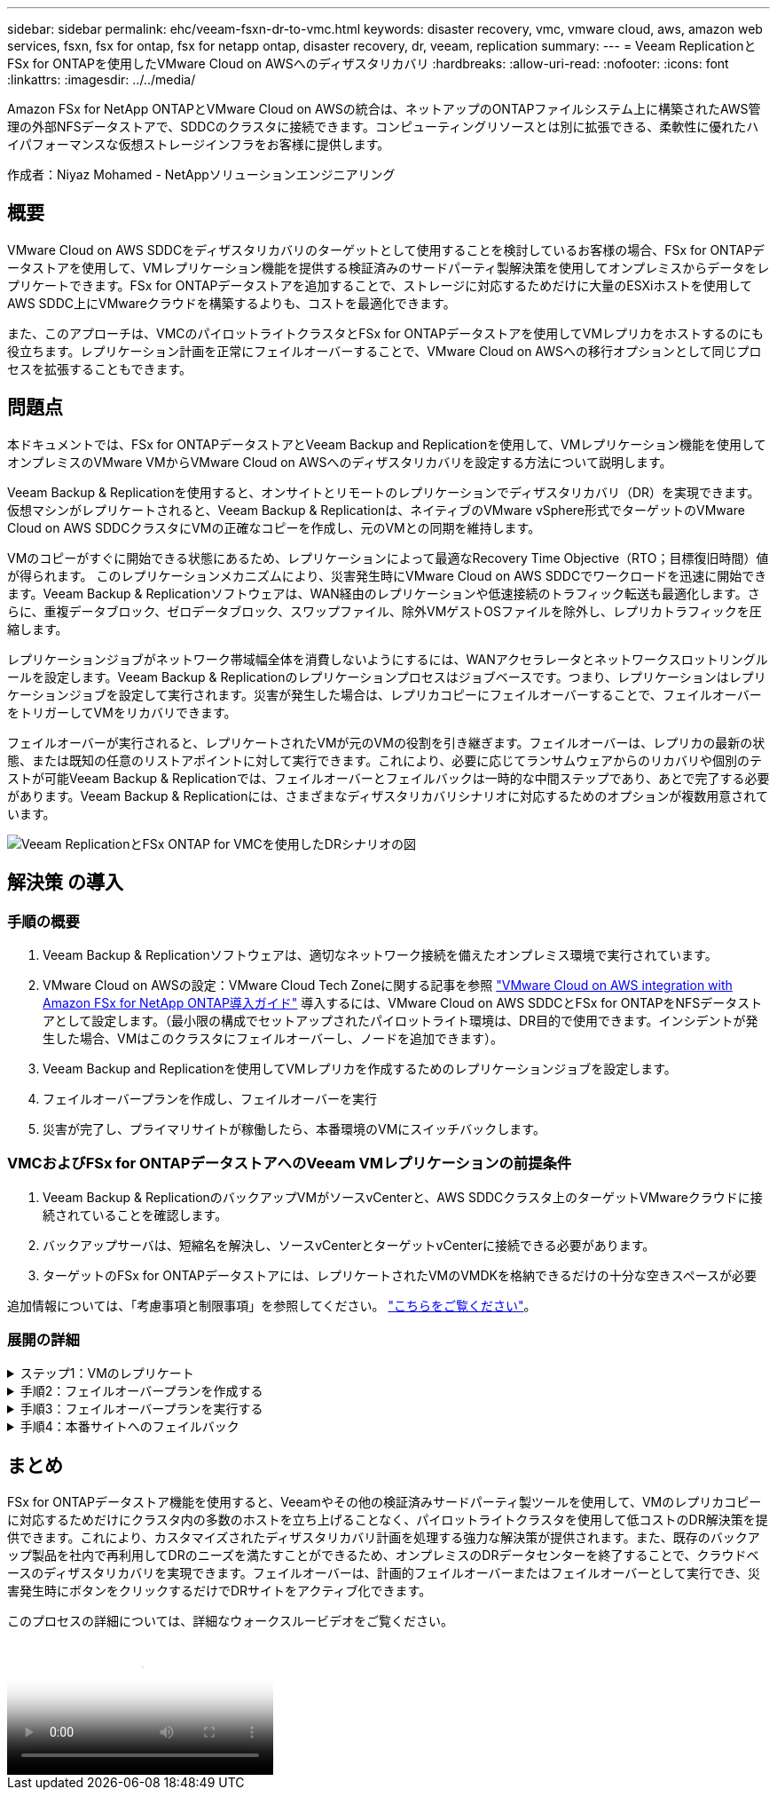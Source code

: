 ---
sidebar: sidebar 
permalink: ehc/veeam-fsxn-dr-to-vmc.html 
keywords: disaster recovery, vmc, vmware cloud, aws, amazon web services, fsxn, fsx for ontap, fsx for netapp ontap, disaster recovery, dr, veeam, replication 
summary:  
---
= Veeam ReplicationとFSx for ONTAPを使用したVMware Cloud on AWSへのディザスタリカバリ
:hardbreaks:
:allow-uri-read: 
:nofooter: 
:icons: font
:linkattrs: 
:imagesdir: ../../media/


[role="lead"]
Amazon FSx for NetApp ONTAPとVMware Cloud on AWSの統合は、ネットアップのONTAPファイルシステム上に構築されたAWS管理の外部NFSデータストアで、SDDCのクラスタに接続できます。コンピューティングリソースとは別に拡張できる、柔軟性に優れたハイパフォーマンスな仮想ストレージインフラをお客様に提供します。

作成者：Niyaz Mohamed - NetAppソリューションエンジニアリング



== 概要

VMware Cloud on AWS SDDCをディザスタリカバリのターゲットとして使用することを検討しているお客様の場合、FSx for ONTAPデータストアを使用して、VMレプリケーション機能を提供する検証済みのサードパーティ製解決策を使用してオンプレミスからデータをレプリケートできます。FSx for ONTAPデータストアを追加することで、ストレージに対応するためだけに大量のESXiホストを使用してAWS SDDC上にVMwareクラウドを構築するよりも、コストを最適化できます。

また、このアプローチは、VMCのパイロットライトクラスタとFSx for ONTAPデータストアを使用してVMレプリカをホストするのにも役立ちます。レプリケーション計画を正常にフェイルオーバーすることで、VMware Cloud on AWSへの移行オプションとして同じプロセスを拡張することもできます。



== 問題点

本ドキュメントでは、FSx for ONTAPデータストアとVeeam Backup and Replicationを使用して、VMレプリケーション機能を使用してオンプレミスのVMware VMからVMware Cloud on AWSへのディザスタリカバリを設定する方法について説明します。

Veeam Backup & Replicationを使用すると、オンサイトとリモートのレプリケーションでディザスタリカバリ（DR）を実現できます。仮想マシンがレプリケートされると、Veeam Backup & Replicationは、ネイティブのVMware vSphere形式でターゲットのVMware Cloud on AWS SDDCクラスタにVMの正確なコピーを作成し、元のVMとの同期を維持します。

VMのコピーがすぐに開始できる状態にあるため、レプリケーションによって最適なRecovery Time Objective（RTO；目標復旧時間）値が得られます。  このレプリケーションメカニズムにより、災害発生時にVMware Cloud on AWS SDDCでワークロードを迅速に開始できます。Veeam Backup & Replicationソフトウェアは、WAN経由のレプリケーションや低速接続のトラフィック転送も最適化します。さらに、重複データブロック、ゼロデータブロック、スワップファイル、除外VMゲストOSファイルを除外し、レプリカトラフィックを圧縮します。

レプリケーションジョブがネットワーク帯域幅全体を消費しないようにするには、WANアクセラレータとネットワークスロットリングルールを設定します。Veeam Backup & Replicationのレプリケーションプロセスはジョブベースです。つまり、レプリケーションはレプリケーションジョブを設定して実行されます。災害が発生した場合は、レプリカコピーにフェイルオーバーすることで、フェイルオーバーをトリガーしてVMをリカバリできます。

フェイルオーバーが実行されると、レプリケートされたVMが元のVMの役割を引き継ぎます。フェイルオーバーは、レプリカの最新の状態、または既知の任意のリストアポイントに対して実行できます。これにより、必要に応じてランサムウェアからのリカバリや個別のテストが可能Veeam Backup & Replicationでは、フェイルオーバーとフェイルバックは一時的な中間ステップであり、あとで完了する必要があります。Veeam Backup & Replicationには、さまざまなディザスタリカバリシナリオに対応するためのオプションが複数用意されています。

image:dr-veeam-fsx-image1.png["Veeam ReplicationとFSx ONTAP for VMCを使用したDRシナリオの図"]



== 解決策 の導入



=== 手順の概要

. Veeam Backup & Replicationソフトウェアは、適切なネットワーク接続を備えたオンプレミス環境で実行されています。
. VMware Cloud on AWSの設定：VMware Cloud Tech Zoneに関する記事を参照 link:https://vmc.techzone.vmware.com/fsx-guide["VMware Cloud on AWS integration with Amazon FSx for NetApp ONTAP導入ガイド"] 導入するには、VMware Cloud on AWS SDDCとFSx for ONTAPをNFSデータストアとして設定します。（最小限の構成でセットアップされたパイロットライト環境は、DR目的で使用できます。インシデントが発生した場合、VMはこのクラスタにフェイルオーバーし、ノードを追加できます）。
. Veeam Backup and Replicationを使用してVMレプリカを作成するためのレプリケーションジョブを設定します。
. フェイルオーバープランを作成し、フェイルオーバーを実行
. 災害が完了し、プライマリサイトが稼働したら、本番環境のVMにスイッチバックします。




=== VMCおよびFSx for ONTAPデータストアへのVeeam VMレプリケーションの前提条件

. Veeam Backup & ReplicationのバックアップVMがソースvCenterと、AWS SDDCクラスタ上のターゲットVMwareクラウドに接続されていることを確認します。
. バックアップサーバは、短縮名を解決し、ソースvCenterとターゲットvCenterに接続できる必要があります。
. ターゲットのFSx for ONTAPデータストアには、レプリケートされたVMのVMDKを格納できるだけの十分な空きスペースが必要


追加情報については、「考慮事項と制限事項」を参照してください。 link:https://helpcenter.veeam.com/docs/backup/vsphere/replica_limitations.html?ver=120["こちらをご覧ください"]。



=== 展開の詳細

.ステップ1：VMのレプリケート
[%collapsible]
====
Veeam Backup & ReplicationはVMware vSphereスナップショット機能を活用し、レプリケーション中にVeeam Backup & ReplicationはVMware vSphereにVMスナップショットの作成を要求します。VMスナップショットは、仮想ディスク、システムの状態、構成などを含むVMのポイントインタイムコピーです。Veeam Backup & Replicationでは、Snapshotをレプリケーションのデータソースとして使用します。

VMをレプリケートするには、次の手順を実行します。

. Veeam Backup & Replicationコンソールを開きます。
. [Home]ビューで、[Replication Job]>[Virtual machine]>[VMware vSphere]を選択します。
. ジョブ名を指定し、適切な詳細制御チェックボックスを選択します。次へをクリックします。
+
** オンプレミスとAWS間の接続で帯域幅が制限されている場合は、[Replica seeding]チェックボックスをオンにします。
** VMware Cloud on AWS SDDC上のセグメントがオンプレミスサイトネットワークのセグメントと一致しない場合は、[Network remapping（for AWS VMC sites with different networks）]チェックボックスをオンにします。
** オンプレミスの本番用サイトのIPアドレス指定方式がAWS VMCサイトのIPアドレス指定方式と異なる場合は、Replica Re-IP（for DR sites with different IP addressing scheme）チェックボックスを選択します。
+
image::dr-veeam-fsx-image2.png[DR Veeam FSxイメージ2]



. [仮想マシン]ステップで、VMware Cloud on AWS SDDCに接続されたFSx for ONTAPデータストアにレプリケートする必要のあるVMを選択します。仮想マシンをVSANに配置して、使用可能なVSANデータストアの容量をいっぱいにすることができます。パイロットライトクラスタでは、3ノードクラスタの使用可能容量が制限されます。残りのデータはFSx for ONTAPデータストアにレプリケートできます。[追加]*をクリックし、*[オブジェクトの追加]*ウィンドウで必要なVMまたはVMコンテナを選択して*[追加]*をクリックします。「 * 次へ * 」をクリックします。
+
image::dr-veeam-fsx-image3.png[DR Veeam FSxイメージ3]

. その後、デスティネーションをVMware Cloud on AWS SDDCクラスター/ホストとして選択し、VMレプリカ用の適切なリソースプール、VMフォルダ、FSx for ONTAPデータストアを選択します。次に*[次へ]*をクリックします。
+
image::dr-veeam-fsx-image4.png[DR Veeam FSxイメージ4]

. 次の手順では、必要に応じてソースとデスティネーションの仮想ネットワーク間のマッピングを作成します。
+
image::dr-veeam-fsx-image5.png[DR Veeam FSxイメージ5]

. [ジョブ設定]ステップで、VMレプリカのメタデータや保持ポリシーなどを格納するバックアップリポジトリを指定します。
. Data Transfer（データ転送）ステップで* Source（ソース）*および* Target（ターゲット）*プロキシサーバーを更新し、* Automatic（自動）*選択（デフォルト）のままにして* Direct *オプションを選択したままにして* Next（次へ）*をクリックします。
. [Guest Processing]ステップで、必要に応じて[Enable application-aware processing]オプションを選択します。「 * 次へ * 」をクリックします。
+
image::dr-veeam-fsx-image6.png[DR Veeam FSxイメージ6]

. レプリケーションジョブを定期的に実行するレプリケーションスケジュールを選択します。
. ウィザードの* Summary *ステップで、レプリケーションジョブの詳細を確認します。ウィザードを終了した直後にジョブを開始するには、*[完了]をクリックしたときにジョブを実行する*チェックボックスをオンにします。オンにしない場合は、チェックボックスをオフのままにします。次に、*[完了]*をクリックしてウィザードを閉じます。
+
image::dr-veeam-fsx-image7.png[DR Veeam FSxイメージ7]



レプリケーションジョブが開始されると、指定されたサフィックスのVMがデスティネーションVMC SDDCクラスタ/ホストに取り込まれます。

image::dr-veeam-fsx-image8.png[DR Veeam FSxイメージ8]

追加情報によるVeeamレプリケーションについては、を参照してください。 link:https://helpcenter.veeam.com/docs/backup/vsphere/replication_process.html?ver=120["レプリケーションの仕組み"]。

====
.手順2：フェイルオーバープランを作成する
[%collapsible]
====
最初のレプリケーションまたはシードが完了したら、フェイルオーバープランを作成します。フェイルオーバープランは、依存するVMのフェイルオーバーを1つずつ、またはグループとして自動的に実行するのに役立ちます。フェイルオーバープランは、ブート遅延を含むVMの処理順序の青写真です。フェイルオーバープランは、重要な依存VMがすでに実行されていることを確認するのにも役立ちます。

プランを作成するには、レプリカという新しいサブセクションに移動し、フェイルオーバープランを選択します。適切なVMを選択します。Veeam Backup & Replicationは、この時点に最も近いリストアポイントを検索し、それらを使用してVMレプリカを開始します。


NOTE: フェイルオーバープランを追加できるのは、初期レプリケーションが完了し、VMレプリカがReady状態になってからです。


NOTE: フェイルオーバープランの実行時に同時に起動できるVMの最大数は10です。


NOTE: フェイルオーバープロセス中は、ソースVMの電源はオフになりません。

フェイルオーバープラン*を作成するには、次の手順を実行します。

. [ホーム]ビューで、*[フェイルオーバープラン]>[VMware vSphere]*を選択します。
. 次に、プランの名前と概要を入力します。必要に応じて、フェイルオーバー前およびフェイルオーバー後のスクリプトを追加できます。たとえば、スクリプトを実行して、レプリケートされたVMを起動する前にVMをシャットダウンします。
+
image::dr-veeam-fsx-image9.png[DR Veeam FSxイメージ9]

. VMを計画に追加し、VMのブート順序とブート遅延を変更して、アプリケーションの依存関係を満たすようにします。
+
image::dr-veeam-fsx-image10.png[DR Veeam FSxイメージ10]



レプリケーションジョブを作成するための追加情報については、を参照してください。 link:https://helpcenter.veeam.com/docs/backup/vsphere/replica_job.html?ver=120["レプリケーションジョブの作成"]。

====
.手順3：フェイルオーバープランを実行する
[%collapsible]
====
フェイルオーバー時には、本番サイトのソースVMがディザスタリカバリサイトのレプリカにスイッチオーバーされます。フェイルオーバープロセスの一環として、Veeam Backup & ReplicationはVMレプリカを必要なリストアポイントにリストアし、すべてのI/OアクティビティをソースVMからそのレプリカに移動します。レプリカは、災害発生時だけでなく、DRドリルのシミュレーションにも使用できます。フェイルオーバーのシミュレーション中は、ソースVMは引き続き実行されます。必要なテストがすべて完了したら、フェイルオーバーを元に戻して通常の運用に戻すことができます。


NOTE: DRドリル中にIPの競合を回避するために、ネットワークのセグメント化が行われていることを確認します。

フェイルオーバープランを開始するには、* Failover Plans *タブをクリックし、フェイルオーバープランを右クリックします。「 * Start （開始）」を選択しますこれにより、VMレプリカの最新のリストアポイントを使用してフェイルオーバーが実行されます。VMレプリカの特定のリストアポイントにフェイルオーバーするには、* Start to *を選択します。

image::dr-veeam-fsx-image11.png[DR Veeam FSxイメージ11]

image::dr-veeam-fsx-image12.png[DR Veeam FSxイメージ12]

VMレプリカの状態がReadyからFailoverに変わり、VMはデスティネーションのVMware Cloud on AWS SDDCクラスタ/ホストで開始されます。

image::dr-veeam-fsx-image13.png[DR Veeam FSxイメージ13]

フェイルオーバーが完了すると、VMのステータスが「Failover」に変わります。

image::dr-veeam-fsx-image14.png[DR Veeam FSxイメージ14]


NOTE: Veeam Backup & Replicationは、レプリカがReady状態に戻るまで、ソースVMのすべてのレプリケーションアクティビティを停止します。

フェイルオーバープランの詳細については、を参照してください。 link:https://helpcenter.veeam.com/docs/backup/vsphere/failover_plan.html?ver=120["フェイルオーバープラン"]。

====
.手順4：本番サイトへのフェイルバック
[%collapsible]
====
フェイルオーバープランの実行中は中間ステップとみなされ、要件に基づいて確定する必要があります。オプションには次のものがあります。

* *本番環境へのフェイルバック*：元のVMに切り替えて、VMレプリカの実行中に発生したすべての変更を元のVMに転送します。



NOTE: フェイルバックを実行すると、変更は転送されますが、パブリッシュされません。[Commit failback]*（元のVMが期待どおりに動作することが確認されたら）または[Undo failback]*を選択して、元のVMが期待どおりに動作しない場合はVMレプリカに戻ります。

* *フェイルオーバーを元に戻す*-元のVMに切り替えて、VMレプリカの実行中に行った変更をすべて破棄します。
* *永続的フェイルオーバー*-元のVMからVMレプリカに永続的に切り替え、このレプリカを元のVMとして使用します。


このデモでは、本番環境へのフェイルバックを選択しました。ウィザードの[Destination]ステップで[Failback to the original VM]が選択され、[Power on VM after restoring]チェックボックスが有効になっている。

image::dr-veeam-fsx-image15.png[DR Veeam FSxイメージ15]

image::dr-veeam-fsx-image16.png[DR Veeam FSxイメージ16]

フェイルバックコミットは、フェイルバック操作を完了する方法の1つです。フェイルバックがコミットされると、フェイルバックされたVM（本番VM）に送信された変更が想定どおりに機能していることが確認されます。コミット処理が完了すると、Veeam Backup & Replicationは本番用VMのレプリケーションアクティビティを再開します。

フェイルバックプロセスの詳細については、次のVeeamのドキュメントを参照してください： link:https://helpcenter.veeam.com/docs/backup/vsphere/failover_failback.html?ver=120["レプリケーションのフェイルオーバーとフェイルバック"]。

image::dr-veeam-fsx-image17.png[DR Veeam FSxイメージ17]

image::dr-veeam-fsx-image18.png[DR Veeam FSxイメージ18]

本番環境へのフェイルバックが成功すると、VMはすべて元の本番サイトにリストアされます。

image::dr-veeam-fsx-image19.png[DR Veeam FSxイメージ19]

====


== まとめ

FSx for ONTAPデータストア機能を使用すると、Veeamやその他の検証済みサードパーティ製ツールを使用して、VMのレプリカコピーに対応するためだけにクラスタ内の多数のホストを立ち上げることなく、パイロットライトクラスタを使用して低コストのDR解決策を提供できます。これにより、カスタマイズされたディザスタリカバリ計画を処理する強力な解決策が提供されます。また、既存のバックアップ製品を社内で再利用してDRのニーズを満たすことができるため、オンプレミスのDRデータセンターを終了することで、クラウドベースのディザスタリカバリを実現できます。フェイルオーバーは、計画的フェイルオーバーまたはフェイルオーバーとして実行でき、災害発生時にボタンをクリックするだけでDRサイトをアクティブ化できます。

このプロセスの詳細については、詳細なウォークスルービデオをご覧ください。

video::15fed205-8614-4ef7-b2d0-b061015e925a[panopto,width=Video walkthrough of the solution]